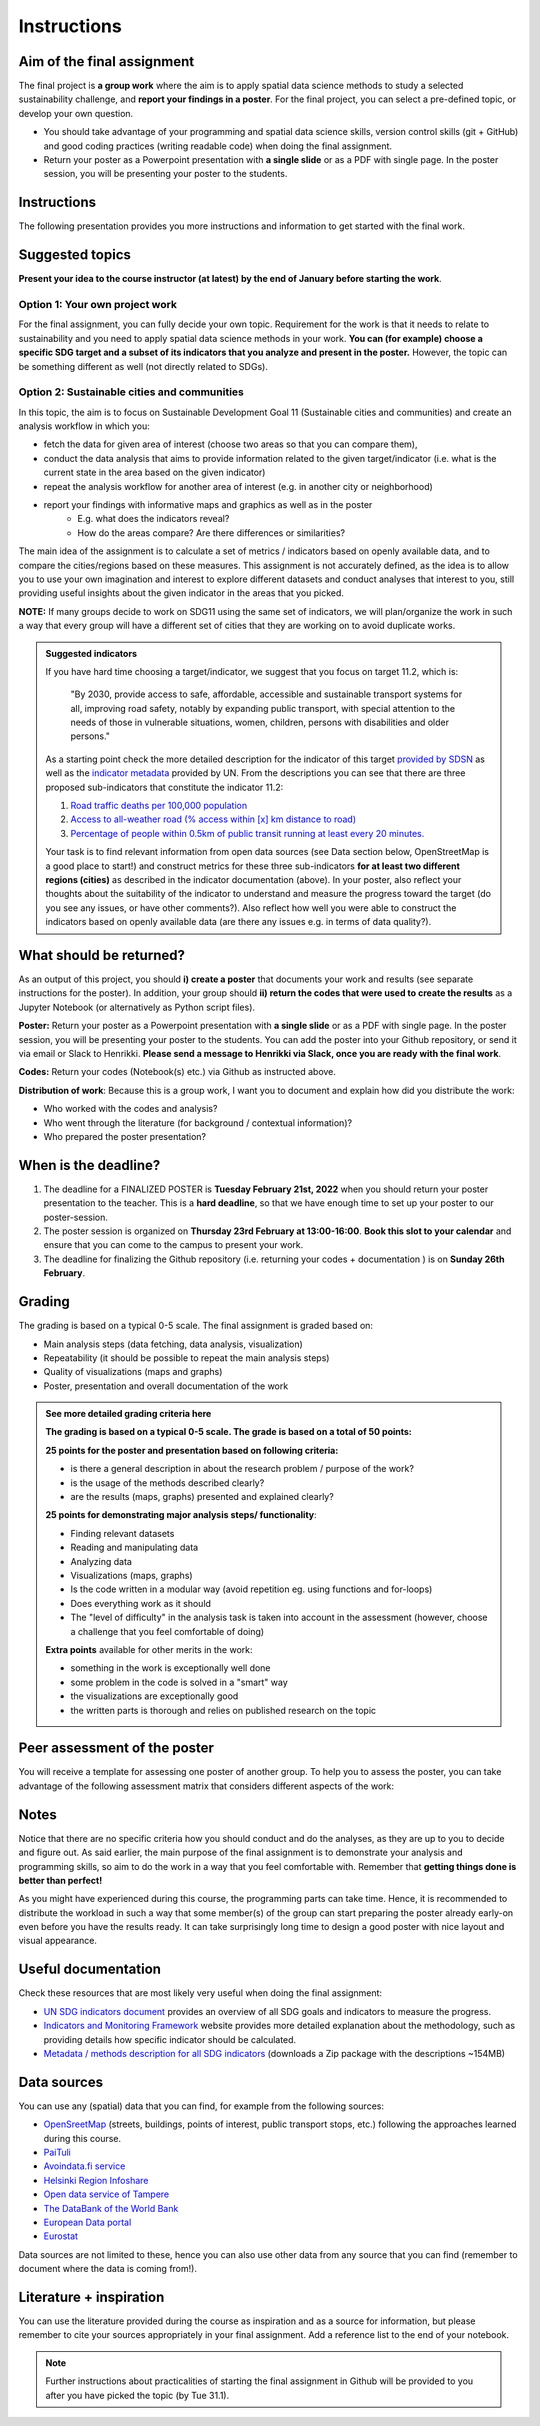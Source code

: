 Instructions
============

Aim of the final assignment
---------------------------

The final project is **a group work** where the aim is to apply spatial data science methods to study a selected
sustainability challenge, and **report your findings in a poster**. For the final project, you can select a pre-defined topic, or develop your own question.

- You should take advantage of your programming and spatial data science skills, version control skills (git + GitHub) and good coding practices (writing readable code) when doing the final assignment.

- Return your poster as a Powerpoint presentation with **a single slide** or as a PDF with single page. In the poster session, you will be presenting your poster to the students.

Instructions
------------

The following presentation provides you more instructions and information to get started with the final work.

.. raw:: html

    <iframe src="https://docs.google.com/presentation/d/e/2PACX-1vRfilQVIUAQQgQUjYu7shxNLMJiiGoH6n-6cSC5HXL9BHF9yuw4gGcL0ITrveMI6zEprb04Q5zFHT8s/embed?start=false&loop=false&delayms=3000" frameborder="0" width="700" height="420" allowfullscreen="true" mozallowfullscreen="true" webkitallowfullscreen="true"></iframe>


.. .. admonition:: Instructions for the Final assignment (video)
        Aalto University students can access the video by clicking the image below (requires login):
        .. figure:: img/SDS4SD-final-assignment.png
            :target: https://aalto.cloud.panopto.eu/Panopto/Pages/Viewer.aspx?id=f455e46a-3d31-4b0e-9f0c-ae360121f0d0
            :width: 500px
            :align: left


Suggested topics
----------------

**Present your idea to the course instructor (at latest) by the end of January before starting the work**.

Option 1: Your own project work
~~~~~~~~~~~~~~~~~~~~~~~~~~~~~~~

For the final assignment, you can fully decide your own topic.
Requirement for the work is that it needs to relate to sustainability and you need to apply spatial data science methods in your work.
**You can (for example) choose a specific SDG target and a subset of its indicators that you analyze and present in the poster.**
However, the topic can be something different as well (not directly related to SDGs).

Option 2: Sustainable cities and communities
~~~~~~~~~~~~~~~~~~~~~~~~~~~~~~~~~~~~~~~~~~~~

In this topic, the aim is to focus on Sustainable Development Goal 11 (Sustainable cities and communities) and create
an analysis workflow in which you:

- fetch the data for given area of interest (choose two areas so that you can compare them),
- conduct the data analysis that aims to provide information related to the given target/indicator (i.e. what is the current state in the area based on the given indicator)
- repeat the analysis workflow for another area of interest (e.g. in another city or neighborhood)
- report your findings with informative maps and graphics as well as in the poster
    - E.g. what does the indicators reveal?
    - How do the areas compare? Are there differences or similarities?

The main idea of the assignment is to calculate a set of metrics / indicators based on openly available data, and to compare the cities/regions based on these measures.
This assignment is not accurately defined, as the idea is to allow you to use your own imagination and interest to explore different datasets and conduct analyses that interest to you,
still providing useful insights about the given indicator in the areas that you picked.

**NOTE:** If many groups decide to work on SDG11 using the same set of indicators,
we will plan/organize the work in such a way that every group will have a different set of cities that they are working on
to avoid duplicate works.

.. admonition:: Suggested indicators
    :class: dropdown

    If you have hard time choosing a target/indicator, we suggest that you focus on target 11.2, which is:

      "By 2030, provide access to safe, affordable, accessible and sustainable transport systems for all, improving road safety, notably by expanding public transport, with special attention to the needs of those in vulnerable situations, women, children, persons with disabilities and older persons."

    As a starting point check the more detailed description for the indicator of this target `provided by SDSN <https://indicators.report/targets/11-2/>`__
    as well as the `indicator metadata <https://unstats.un.org/sdgs/metadata/files/Metadata-11-02-01.pdf>`__ provided by UN.
    From the descriptions you can see that there are three proposed sub-indicators that constitute the indicator 11.2:

    1. `Road traffic deaths per 100,000 population <https://indicators.report/indicators/i-25/>`__
    2. `Access to all-weather road (% access within [x] km distance to road) <https://indicators.report/indicators/i-58/>`__
    3. `Percentage of people within 0.5km of public transit running at least every 20 minutes. <https://indicators.report/indicators/i-67/>`__

    Your task is to find relevant information from open data sources (see Data section below, OpenStreetMap is a good place to start!)
    and construct metrics for these three sub-indicators **for at least two different regions (cities)** as described in the indicator documentation (above).
    In your poster, also reflect your thoughts about the suitability of the indicator to understand and measure the progress toward the target
    (do you see any issues, or have other comments?). Also reflect how well you were able to construct the indicators based on openly available data
    (are there any issues e.g. in terms of data quality?).

What should be returned?
------------------------

As an output of this project, you should **i) create a poster** that documents your work and results (see separate instructions for the poster).
In addition, your group should **ii) return the codes that were used to create the results** as a Jupyter Notebook (or alternatively as Python script files).

**Poster:** Return your poster as a Powerpoint presentation with **a single slide** or as a PDF with single page. In the poster session, you will be presenting your poster
to the students. You can add the poster into your Github repository, or send it via email or Slack to Henrikki. **Please send a message to Henrikki via Slack, once you are ready
with the final work**.

**Codes:** Return your codes (Notebook(s) etc.) via Github as instructed above.

**Distribution of work**: Because this is a group work, I want you to document and explain how did you distribute the work:

- Who worked with the codes and analysis?
- Who went through the literature (for background / contextual information)?
- Who prepared the poster presentation?

When is the deadline?
---------------------

1. The deadline for a FINALIZED POSTER is **Tuesday February 21st, 2022** when you should return your poster presentation to the teacher. This is a **hard deadline**, so that we have enough time to set up your poster to our poster-session.
2. The poster session is organized on **Thursday 23rd February at 13:00-16:00**. **Book this slot to your calendar** and ensure that you can come to the campus to present your work.
3. The deadline for finalizing the Github repository (i.e. returning your codes + documentation ) is on **Sunday 26th February**.

Grading
-------

The grading is based on a typical 0-5 scale. The final assignment is graded based on:

- Main analysis steps (data fetching, data analysis, visualization)
- Repeatability (it should be possible to repeat the main analysis steps)
- Quality of visualizations (maps and graphs)
- Poster, presentation and overall documentation of the work

.. admonition:: See more detailed grading criteria here
   :class: dropdown

   **The grading is based on a typical 0-5 scale. The grade is based on a total of 50 points:**

   **25 points for the poster and presentation based on following criteria:**

   - is there a general description in about the research problem / purpose of the work?
   - is the usage of the methods described clearly?
   - are the results (maps, graphs) presented and explained clearly?


   **25 points for demonstrating major analysis steps/ functionality**:

   - Finding relevant datasets
   - Reading and manipulating data
   - Analyzing data
   - Visualizations (maps, graphs)
   - Is the code written in a modular way (avoid repetition eg. using functions and for-loops)
   - Does everything work as it should
   - The "level of difficulty" in the analysis task is taken into account in the assessment (however, choose a challenge that you feel comfortable of doing)

   **Extra points** available for other merits in the work:

   - something in the work is exceptionally well done
   - some problem in the code is solved in a "smart" way
   - the visualizations are exceptionally good
   - the written parts is thorough and relies on published research on the topic

Peer assessment of the poster
-----------------------------

You will receive a template for assessing one poster of another group. To help you to assess the poster, you can take advantage of the following assessment matrix that considers different aspects of the work:

.. raw:: html

    <iframe src="https://drive.google.com/file/d/1W0DMYAuFcNdwpT8ZzCZMkHG1iEVQj3e9/preview" width="800" height="500"></iframe>


Notes
-----

Notice that there are no specific criteria how you should conduct and do the analyses, as they are up to you to decide and figure out.
As said earlier, the main purpose of the final assignment is to demonstrate your analysis and programming skills, so aim to do the work in a way that you feel comfortable with.
Remember that **getting things done is better than perfect!**

As you might have experienced during this course, the programming parts can take time.
Hence, it is recommended to distribute the workload in such a way that some member(s) of the group can start preparing
the poster already early-on even before you have the results ready. It can take surprisingly long time to design a good poster with
nice layout and visual appearance.

Useful documentation
--------------------

Check these resources that are most likely very useful when doing the final assignment:

- `UN SDG indicators document <https://unstats.un.org/sdgs/indicators/Global%20Indicator%20Framework%20after%202020%20review_Eng.pdf>`__ provides an overview of all SDG goals and indicators to measure the progress.
- `Indicators and Monitoring Framework <https://indicators.report/>`__ website provides more detailed explanation about the methodology, such as providing details how specific indicator should be calculated.
- `Metadata / methods description for all SDG indicators <https://unstats.un.org/sdgs/metadata/files/SDG-indicator-metadata.zip>`__ (downloads a Zip package with the descriptions ~154MB)

Data sources
------------

You can use any (spatial) data that you can find, for example from the following sources:

- `OpenSreetMap <https://www.openstreetmap.org>`__ (streets, buildings, points of interest, public transport stops, etc.) following the approaches learned during this course.
- `PaiTuli <https://paituli.csc.fi/download.html>`__
- `Avoindata.fi service <https://www.avoindata.fi/en>`__
- `Helsinki Region Infoshare <https://hri.fi/en_gb/>`__
- `Open data service of Tampere <https://data.tampere.fi/en_gb/>`__
- `The DataBank of the World Bank <https://databank.worldbank.org/home.aspx>`__
- `European Data portal <https://www.europeandataportal.eu/en>`__
- `Eurostat <https://ec.europa.eu/eurostat/data/database>`__

Data sources are not limited to these, hence you can also use other data from any source that you can find (remember to document where the data is coming from!).

Literature + inspiration
------------------------

You can use the literature provided during the course as inspiration and as a source for information, but please remember
to cite your sources appropriately in your final assignment. Add a reference list to the end of your notebook.

.. note::

    Further instructions about practicalities of starting the final assignment in Github will be provided to you after you have picked the topic (by Tue 31.1).


..      Start your assignment
        ---------------------

        .. important::

            **Note regarding the Final Assignment**: This assignment is a **group assignment**, i.e. when you accept the Github Classroom
            below, it is possible for you to i) **create a team** OR ii) **join to an existing team**.

            .. admonition:: You should see something like this (click to open)
                :class: dropdown

                .. figure:: img/Joining-a-team.png
                   :width: 400px

            Before starting the final assignment, **you need to communicate with your group members, who will create the team** and give it an appropriate name,
            so that **others can find and join the team**. After this process, your team will have a shared repository for the final assignment and you can all access it
            with your Github accounts.

        .. admonition:: Start your assignment

            **Start your final assignment by**:

            - **accepting the** `GitHub Classroom <https://classroom.github.com/a/o-Sg3tWr>`__ **for the final work**.

            After you have your personal exercise in GitHub, start doing the programming using CSC Notebook environment.


        How to work with the code?
        --------------------------

        The leading principle in terms of the programming parts of your final assignment is that **the workflow should be repeatable and well documented.**
        In other words, anyone who gets a copy of your repository should be able to run your code, and read your code. Document well the crucial parts of your code
        and especially remember to document the data sources that you use in your work and add links to the sources.

        Organize all your material into your groups Final-Assignment repository and store your work into the ``final_assignment.ipynb`` file.
        If you wish, you can write parts of your analysis workflow into separate Python script files (``.py``) and then apply them inside the Notebook.
        Anyone who downloads the repository should be able to **read your code** and documentation and understand what is going on, and **run your code** in order to reproduce the same results.
        Please return a clean and coherent notebook (think it as a supportive report/story with code alongside the poster) that only contains necessary code cells to reproduce and report the main findings of your analyses
        Hence, you should remove all unnecessary code blocks for printing the first rows of the GeoDataFrame etc.
        **Please ensure that everything works before returning your work**: Run the whole notebook (`like this <https://stackoverflow.com/a/53214668>`__)
        and return the work once you do not have any surprising errors and your results look as they should (this is what reproducibility is all about!).

        *Note: If your code requires some python packages not found in the csc notebooks environment, please mention them also in the report and provide installation instrutions.*

        .. admonition:: Technical considerations
            :class: dropdown

            - Document your analyses well using the Markdown cells and describe 1) what you are doing and 2) what you can see from the data and your results.
            - Use informative visualizations:

              - Create maps (static or interactive)
              - Create other kind of graphs (e.g. bar graphs, line graphs, scatter plots etc.)
              - Use subplots that allows to easily compare results side-by-side

            - When writing the codes, we highly recommend that you use and write functions for repetitive parts of the code. As a motivation: think that you should repeat your analyses for all cities in Finland, write your codes in a way that this would be possible. Furthermore, we recommend that you save those functions into a separate .py -script file that you import into the Notebook (`see example from Geo-Python Lesson 4 <https://geo-python-site.readthedocs.io/en/latest/notebooks/L4/functions.html#calling-functions-from-a-script-file>`__)
